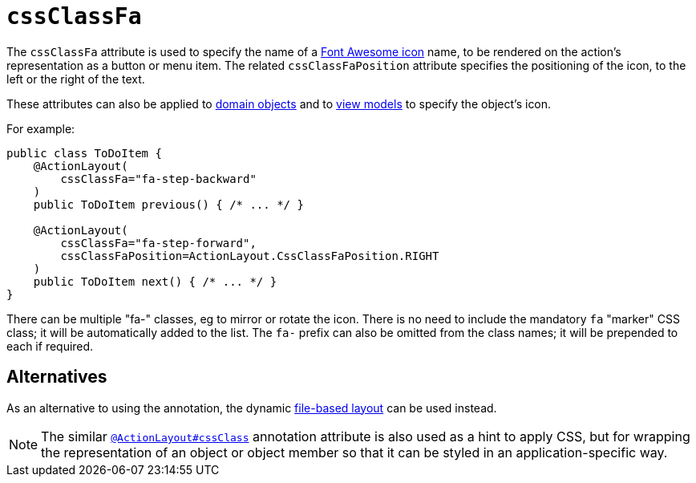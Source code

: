 = `cssClassFa`

:Notice: Licensed to the Apache Software Foundation (ASF) under one or more contributor license agreements. See the NOTICE file distributed with this work for additional information regarding copyright ownership. The ASF licenses this file to you under the Apache License, Version 2.0 (the "License"); you may not use this file except in compliance with the License. You may obtain a copy of the License at. http://www.apache.org/licenses/LICENSE-2.0 . Unless required by applicable law or agreed to in writing, software distributed under the License is distributed on an "AS IS" BASIS, WITHOUT WARRANTIES OR  CONDITIONS OF ANY KIND, either express or implied. See the License for the specific language governing permissions and limitations under the License.
:page-partial:


The `cssClassFa` attribute is used to specify the name of a link:http://fortawesome.github.io/Font-Awesome/icons/[Font Awesome icon] name, to be rendered on the action's representation as a button or menu item.    The related `cssClassFaPosition` attribute specifies the positioning of the icon, to the left or the right of the text.

These attributes can also be applied to xref:refguide:applib-ant:DomainObjectLayout.adoc#cssClassFa[domain objects] and to xref:refguide:applib-ant:ViewModelLayout.adoc#cssClassFa[view models] to specify the object's icon.


For example:

[source,java]
----
public class ToDoItem {
    @ActionLayout(
        cssClassFa="fa-step-backward"
    )
    public ToDoItem previous() { /* ... */ }

    @ActionLayout(
        cssClassFa="fa-step-forward",
        cssClassFaPosition=ActionLayout.CssClassFaPosition.RIGHT
    )
    public ToDoItem next() { /* ... */ }
}
----

There can be multiple "fa-" classes, eg to mirror or rotate the icon. There is no need to include the mandatory `fa` "marker" CSS class; it will be automatically added to the list.  The `fa-` prefix can also be omitted from the class names; it will be prepended to each if required.


== Alternatives

As an alternative to using the annotation, the dynamic xref:vw:ROOT:layout.adoc#file-based[file-based layout] can be used instead.


[NOTE]
====
The similar xref:refguide:applib-ant:ActionLayout.adoc#cssClass[`@ActionLayout#cssClass`] annotation attribute is also used as a hint to apply CSS, but for wrapping the representation of an object or object member so that it can be styled in an application-specific way.
====

